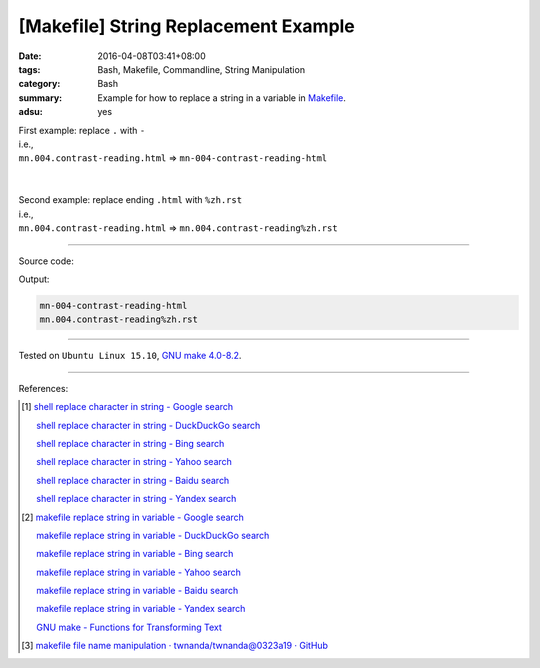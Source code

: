 [Makefile] String Replacement Example
#####################################

:date: 2016-04-08T03:41+08:00
:tags: Bash, Makefile, Commandline, String Manipulation
:category: Bash
:summary: Example for how to replace a string in a variable in Makefile_.
:adsu: yes

| First example: replace ``.`` with ``-``
| i.e.,
| ``mn.004.contrast-reading.html`` => ``mn-004-contrast-reading-html``
|
|
| Second example: replace ending ``.html`` with ``%zh.rst``
| i.e.,
| ``mn.004.contrast-reading.html`` => ``mn.004.contrast-reading%zh.rst``

----

.. adsu:: 2

Source code:

.. show_github_file:: siongui userpages content/code/make/replace-string/Makefile

Output:

.. code-block:: txt

  mn-004-contrast-reading-html
  mn.004.contrast-reading%zh.rst

----

Tested on ``Ubuntu Linux 15.10``, `GNU make 4.0-8.2`_.

----

References:

.. [1] `shell replace character in string - Google search <https://www.google.com/search?q=shell+replace+character+in+string>`_

       `shell replace character in string - DuckDuckGo search <https://duckduckgo.com/?q=shell+replace+character+in+string>`_

       `shell replace character in string - Bing search <https://www.bing.com/search?q=shell+replace+character+in+string>`_

       `shell replace character in string - Yahoo search <https://search.yahoo.com/search?p=shell+replace+character+in+string>`_

       `shell replace character in string - Baidu search <https://www.baidu.com/s?wd=shell+replace+character+in+string>`_

       `shell replace character in string - Yandex search <https://www.yandex.com/search/?text=shell+replace+character+in+string>`_

.. [2] `makefile replace string in variable - Google search <https://www.google.com/search?q=makefile+replace+string+in+variable>`_

       `makefile replace string in variable - DuckDuckGo search <https://duckduckgo.com/?q=makefile+replace+string+in+variable>`_

       `makefile replace string in variable - Bing search <https://www.bing.com/search?q=makefile+replace+string+in+variable>`_

       `makefile replace string in variable - Yahoo search <https://search.yahoo.com/search?p=makefile+replace+string+in+variable>`_

       `makefile replace string in variable - Baidu search <https://www.baidu.com/s?wd=makefile+replace+string+in+variable>`_

       `makefile replace string in variable - Yandex search <https://www.yandex.com/search/?text=makefile+replace+string+in+variable>`_

       `GNU make - Functions for Transforming Text <ftp://ftp.gnu.org/old-gnu/Manuals/make-3.79.1/html_chapter/make_8.html>`_

.. [3] `makefile file name manipulation · twnanda/twnanda@0323a19 · GitHub <https://github.com/twnanda/twnanda/commit/0323a193209a72041d7edb9e571125a5ce033844>`_

.. _Makefile: https://www.google.com/search?q=Makefile
.. _notdir: https://www.gnu.org/software/make/manual/html_node/File-Name-Functions.html
.. _GNU make 4.0-8.2: http://packages.ubuntu.com/wily/make
